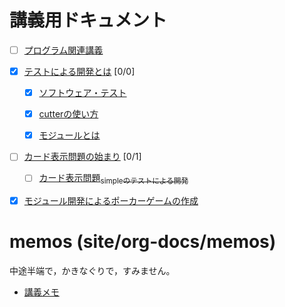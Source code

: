* 講義用ドキュメント


- [ ] [[./cis-programmin-lects/][プログラム関連講義]] 

- [X] [[./what-is-tdd/][テストによる開発とは]] [0/0]

  - [X] [[./software-test][ソフトウェア・テスト]]

  - [X] [[./cutter][cutterの使い方]] 

  - [X] [[./module][モジュールとは]] 

- [ ] [[./card-display/][カード表示問題の始まり]] [0/1]
  - [ ] [[./tdd-card-display-simple/][カード表示問題_simpleのテストによる開発]]

- [X] [[./poker/][モジュール開発によるポーカーゲームの作成]]

* memos (site/org-docs/memos)

  中途半端で，かきなぐりで，すみません。

- [[./memos/][講義メモ]]





  
